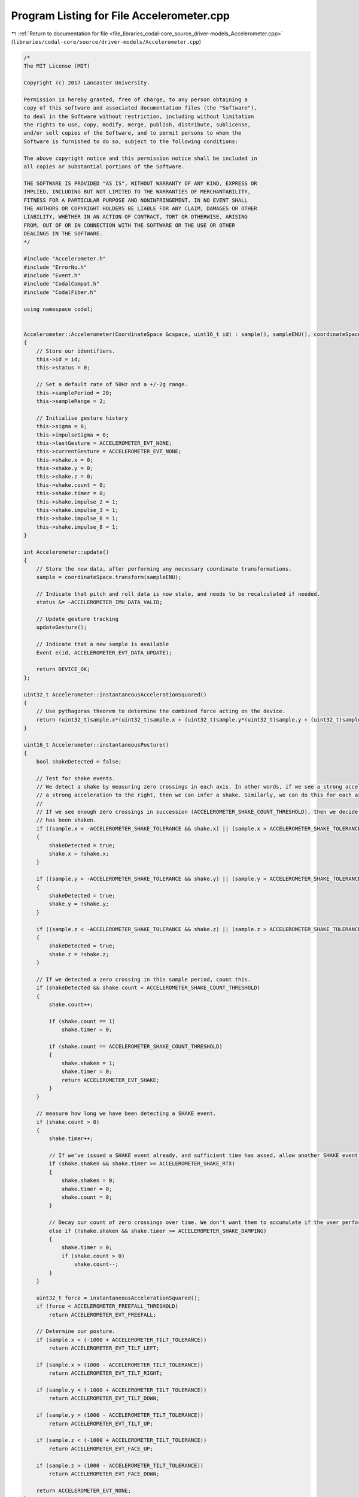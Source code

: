
.. _program_listing_file_libraries_codal-core_source_driver-models_Accelerometer.cpp:

Program Listing for File Accelerometer.cpp
==========================================

|exhale_lsh| :ref:`Return to documentation for file <file_libraries_codal-core_source_driver-models_Accelerometer.cpp>` (``libraries/codal-core/source/driver-models/Accelerometer.cpp``)

.. |exhale_lsh| unicode:: U+021B0 .. UPWARDS ARROW WITH TIP LEFTWARDS

.. code-block:: cpp

   /*
   The MIT License (MIT)
   
   Copyright (c) 2017 Lancaster University.
   
   Permission is hereby granted, free of charge, to any person obtaining a
   copy of this software and associated documentation files (the "Software"),
   to deal in the Software without restriction, including without limitation
   the rights to use, copy, modify, merge, publish, distribute, sublicense,
   and/or sell copies of the Software, and to permit persons to whom the
   Software is furnished to do so, subject to the following conditions:
   
   The above copyright notice and this permission notice shall be included in
   all copies or substantial portions of the Software.
   
   THE SOFTWARE IS PROVIDED "AS IS", WITHOUT WARRANTY OF ANY KIND, EXPRESS OR
   IMPLIED, INCLUDING BUT NOT LIMITED TO THE WARRANTIES OF MERCHANTABILITY,
   FITNESS FOR A PARTICULAR PURPOSE AND NONINFRINGEMENT. IN NO EVENT SHALL
   THE AUTHORS OR COPYRIGHT HOLDERS BE LIABLE FOR ANY CLAIM, DAMAGES OR OTHER
   LIABILITY, WHETHER IN AN ACTION OF CONTRACT, TORT OR OTHERWISE, ARISING
   FROM, OUT OF OR IN CONNECTION WITH THE SOFTWARE OR THE USE OR OTHER
   DEALINGS IN THE SOFTWARE.
   */
   
   #include "Accelerometer.h"
   #include "ErrorNo.h"
   #include "Event.h"
   #include "CodalCompat.h"
   #include "CodalFiber.h"
   
   using namespace codal;
   
   
   Accelerometer::Accelerometer(CoordinateSpace &cspace, uint16_t id) : sample(), sampleENU(), coordinateSpace(cspace)
   {
       // Store our identifiers.
       this->id = id;
       this->status = 0;
   
       // Set a default rate of 50Hz and a +/-2g range.
       this->samplePeriod = 20;
       this->sampleRange = 2;
   
       // Initialise gesture history
       this->sigma = 0;
       this->impulseSigma = 0;
       this->lastGesture = ACCELEROMETER_EVT_NONE;
       this->currentGesture = ACCELEROMETER_EVT_NONE;
       this->shake.x = 0;
       this->shake.y = 0;
       this->shake.z = 0;
       this->shake.count = 0;
       this->shake.timer = 0;
       this->shake.impulse_2 = 1;
       this->shake.impulse_3 = 1;
       this->shake.impulse_6 = 1;
       this->shake.impulse_8 = 1;
   }
   
   int Accelerometer::update()
   {
       // Store the new data, after performing any necessary coordinate transformations.
       sample = coordinateSpace.transform(sampleENU);
   
       // Indicate that pitch and roll data is now stale, and needs to be recalculated if needed.
       status &= ~ACCELEROMETER_IMU_DATA_VALID;
   
       // Update gesture tracking
       updateGesture();
   
       // Indicate that a new sample is available
       Event e(id, ACCELEROMETER_EVT_DATA_UPDATE);
   
       return DEVICE_OK;
   };
   
   uint32_t Accelerometer::instantaneousAccelerationSquared()
   {
       // Use pythagoras theorem to determine the combined force acting on the device.
       return (uint32_t)sample.x*(uint32_t)sample.x + (uint32_t)sample.y*(uint32_t)sample.y + (uint32_t)sample.z*(uint32_t)sample.z;
   }
   
   uint16_t Accelerometer::instantaneousPosture()
   {
       bool shakeDetected = false;
   
       // Test for shake events.
       // We detect a shake by measuring zero crossings in each axis. In other words, if we see a strong acceleration to the left followed by
       // a strong acceleration to the right, then we can infer a shake. Similarly, we can do this for each axis (left/right, up/down, in/out).
       //
       // If we see enough zero crossings in succession (ACCELEROMETER_SHAKE_COUNT_THRESHOLD), then we decide that the device
       // has been shaken.
       if ((sample.x < -ACCELEROMETER_SHAKE_TOLERANCE && shake.x) || (sample.x > ACCELEROMETER_SHAKE_TOLERANCE && !shake.x))
       {
           shakeDetected = true;
           shake.x = !shake.x;
       }
   
       if ((sample.y < -ACCELEROMETER_SHAKE_TOLERANCE && shake.y) || (sample.y > ACCELEROMETER_SHAKE_TOLERANCE && !shake.y))
       {
           shakeDetected = true;
           shake.y = !shake.y;
       }
   
       if ((sample.z < -ACCELEROMETER_SHAKE_TOLERANCE && shake.z) || (sample.z > ACCELEROMETER_SHAKE_TOLERANCE && !shake.z))
       {
           shakeDetected = true;
           shake.z = !shake.z;
       }
   
       // If we detected a zero crossing in this sample period, count this.
       if (shakeDetected && shake.count < ACCELEROMETER_SHAKE_COUNT_THRESHOLD)
       {
           shake.count++;
   
           if (shake.count == 1)
               shake.timer = 0;
   
           if (shake.count == ACCELEROMETER_SHAKE_COUNT_THRESHOLD)
           {
               shake.shaken = 1;
               shake.timer = 0;
               return ACCELEROMETER_EVT_SHAKE;
           }
       }
   
       // measure how long we have been detecting a SHAKE event.
       if (shake.count > 0)
       {
           shake.timer++;
   
           // If we've issued a SHAKE event already, and sufficient time has assed, allow another SHAKE event to be issued.
           if (shake.shaken && shake.timer >= ACCELEROMETER_SHAKE_RTX)
           {
               shake.shaken = 0;
               shake.timer = 0;
               shake.count = 0;
           }
   
           // Decay our count of zero crossings over time. We don't want them to accumulate if the user performs slow moving motions.
           else if (!shake.shaken && shake.timer >= ACCELEROMETER_SHAKE_DAMPING)
           {
               shake.timer = 0;
               if (shake.count > 0)
                   shake.count--;
           }
       }
   
       uint32_t force = instantaneousAccelerationSquared();
       if (force < ACCELEROMETER_FREEFALL_THRESHOLD)
           return ACCELEROMETER_EVT_FREEFALL;
   
       // Determine our posture.
       if (sample.x < (-1000 + ACCELEROMETER_TILT_TOLERANCE))
           return ACCELEROMETER_EVT_TILT_LEFT;
   
       if (sample.x > (1000 - ACCELEROMETER_TILT_TOLERANCE))
           return ACCELEROMETER_EVT_TILT_RIGHT;
   
       if (sample.y < (-1000 + ACCELEROMETER_TILT_TOLERANCE))
           return ACCELEROMETER_EVT_TILT_DOWN;
   
       if (sample.y > (1000 - ACCELEROMETER_TILT_TOLERANCE))
           return ACCELEROMETER_EVT_TILT_UP;
   
       if (sample.z < (-1000 + ACCELEROMETER_TILT_TOLERANCE))
           return ACCELEROMETER_EVT_FACE_UP;
   
       if (sample.z > (1000 - ACCELEROMETER_TILT_TOLERANCE))
           return ACCELEROMETER_EVT_FACE_DOWN;
   
       return ACCELEROMETER_EVT_NONE;
   }
   
   void Accelerometer::updateGesture()
   {
       // Check for High/Low G force events - typically impulses, impacts etc.
       // Again, during such spikes, these event take priority of the posture of the device.
       // For these events, we don't perform any low pass filtering.
       uint32_t force = instantaneousAccelerationSquared();
   
       if (force > ACCELEROMETER_2G_THRESHOLD)
       {
           if (force > ACCELEROMETER_2G_THRESHOLD && !shake.impulse_2)
           {
               Event e(DEVICE_ID_GESTURE, ACCELEROMETER_EVT_2G);
               shake.impulse_2 = 1;            
           }
           if (force > ACCELEROMETER_3G_THRESHOLD && !shake.impulse_3)
           {
               Event e(DEVICE_ID_GESTURE, ACCELEROMETER_EVT_3G);
               shake.impulse_3 = 1;
           }
           if (force > ACCELEROMETER_6G_THRESHOLD && !shake.impulse_6)
           {
               Event e(DEVICE_ID_GESTURE, ACCELEROMETER_EVT_6G);
               shake.impulse_6 = 1;
           }
           if (force > ACCELEROMETER_8G_THRESHOLD && !shake.impulse_8)
           {
               Event e(DEVICE_ID_GESTURE, ACCELEROMETER_EVT_8G);
               shake.impulse_8 = 1;
           }
   
           impulseSigma = 0;
       }
   
       // Reset the impulse event onve the acceleration has subsided.
       if (impulseSigma < ACCELEROMETER_GESTURE_DAMPING)
           impulseSigma++;
       else
           shake.impulse_2 = shake.impulse_3 = shake.impulse_6 = shake.impulse_8 = 0;
   
   
       // Determine what it looks like we're doing based on the latest sample...
       uint16_t g = instantaneousPosture();
   
       if (g == ACCELEROMETER_EVT_SHAKE)
       {
           lastGesture = ACCELEROMETER_EVT_SHAKE;
           Event e(DEVICE_ID_GESTURE, ACCELEROMETER_EVT_SHAKE);
           return;
       }
   
       // Perform some low pass filtering to reduce jitter from any detected effects
       if (g == currentGesture)
       {
           if (sigma < ACCELEROMETER_GESTURE_DAMPING)
               sigma++;
       }
       else
       {
           currentGesture = g;
           sigma = 0;
       }
   
       // If we've reached threshold, update our record and raise the relevant event...
       if (currentGesture != lastGesture && sigma >= ACCELEROMETER_GESTURE_DAMPING)
       {
           lastGesture = currentGesture;
           Event e(DEVICE_ID_GESTURE, lastGesture);
       }
   }
   
   int Accelerometer::setPeriod(int period)
   {
       int result;
   
       samplePeriod = period;
       result = configure();
   
       samplePeriod = getPeriod();
       return result;
   
   }
   
   int Accelerometer::getPeriod()
   {
       return (int)samplePeriod;
   }
   
   int Accelerometer::setRange(int range)
   {
       int result;
   
       sampleRange = range;
       result = configure();
   
       sampleRange = getRange();
       return result;
   }
   
   int Accelerometer::getRange()
   {
       return (int)sampleRange;
   }
   
   int Accelerometer::configure()
   {
       return DEVICE_NOT_SUPPORTED;
   }
   
   int Accelerometer::requestUpdate()
   {
       return DEVICE_NOT_SUPPORTED;
   }
   
   Sample3D Accelerometer::getSample(CoordinateSystem coordinateSystem)
   {
       requestUpdate();
       return coordinateSpace.transform(sampleENU, coordinateSystem);
   }
   
   Sample3D Accelerometer::getSample()
   {
       requestUpdate();
       return sample;
   }
   
   int Accelerometer::getX()
   {
       requestUpdate();
       return sample.x;
   }
   
   int Accelerometer::getY()
   {
       requestUpdate();
       return sample.y;
   }
   
   int Accelerometer::getZ()
   {
       requestUpdate();
       return sample.z;
   }
   
   int Accelerometer::getPitch()
   {
       return (int) ((360*getPitchRadians()) / (2*PI));
   }
   
   float Accelerometer::getPitchRadians()
   {
       requestUpdate();
       if (!(status & ACCELEROMETER_IMU_DATA_VALID))
           recalculatePitchRoll();
   
       return pitch;
   }
   
   int Accelerometer::getRoll()
   {
       return (int) ((360*getRollRadians()) / (2*PI));
   }
   
   float Accelerometer::getRollRadians()
   {
       requestUpdate();
       if (!(status & ACCELEROMETER_IMU_DATA_VALID))
           recalculatePitchRoll();
   
       return roll;
   }
   
   void Accelerometer::recalculatePitchRoll()
   {
       double x = (double) sample.x;
       double y = (double) sample.y;
       double z = (double) sample.z;
   
       roll = atan2(x, -z);
       pitch = atan2(y, (x*sin(roll) - z*cos(roll)));
   
       // Handle to the two "negative quadrants", such that we get an output in the +/- 18- degree range.
       // This ensures that the pitch values are consistent with the roll values.
       if (z > 0.0)
       {
           double reference = pitch > 0.0 ? (PI / 2.0) : (-PI / 2.0);
           pitch = reference + (reference - pitch);
       }
   
       status |= ACCELEROMETER_IMU_DATA_VALID;
   }
   
   uint16_t Accelerometer::getGesture()
   {
       return lastGesture;
   }
   
   Accelerometer::~Accelerometer()
   {
   }
   
